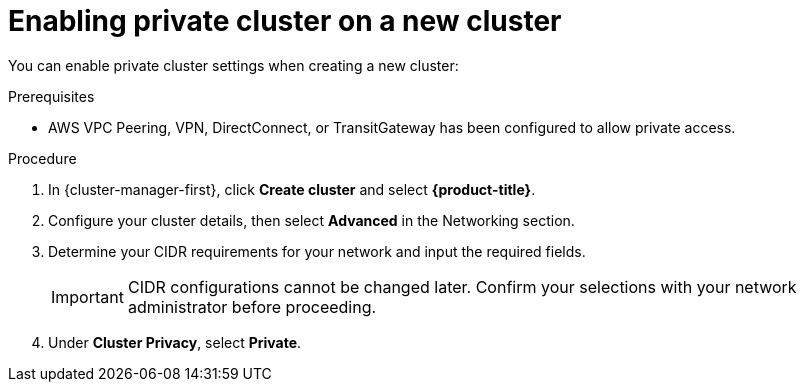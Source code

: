 // Module included in the following assemblies:
//
// * rosa_cluster_admin/cloud_infrastructure_access/dedicated-aws-private-cluster.adoc

[id="dedicated-enable-private-cluster-new"]
= Enabling private cluster on a new cluster

You can enable private cluster settings when creating a new cluster:

.Prerequisites

* AWS VPC Peering, VPN, DirectConnect, or TransitGateway has been configured to allow private access.

.Procedure

. In {cluster-manager-first}, click *Create cluster* and select *{product-title}*.
. Configure your cluster details, then select *Advanced* in the Networking section.
. Determine your CIDR requirements for your network and input the required fields.
+
[IMPORTANT]
====
CIDR configurations cannot be changed later. Confirm your selections with your network administrator before proceeding.
====
. Under *Cluster Privacy*, select *Private*.
